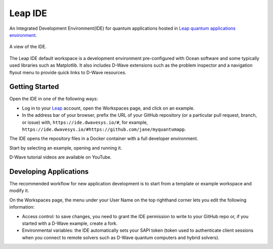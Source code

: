 ========
Leap IDE
========

An Integrated Development Environment(IDE) for quantum applications hosted in
`Leap quantum applications environment <https://cloud.dwavesys.com/leap>`_.

.. figure:: _images/tmp.png
  :align: center
  :figclass: align-center
  :scale: 35%

  A view of the IDE.

The Leap IDE default workspace is a development environment pre-configured with
Ocean software and some typically used libraries such as Matplotlib. It also
includes D-Wave extensions such as the problem inspector and a navigation
flyout menu to provide quick links to D-Wave resources.

Getting Started
---------------

Open the IDE in one of the following ways:

* Log in to your `Leap <https://cloud.dwavesys.com/leap>`_ account, open the Workspaces
  page, and click on an example.
* In the address bar of your browser, prefix the URL of your GitHub repository
  (or a particular pull request, branch, or issue) with, ``https://ide.dwavesys.io/#``,
  for example, ``https://ide.dwavesys.io/#https://github.com/jane/myquantumapp``.

The IDE opens the repository files in a Docker container with a full developer
environment.

Start by selecting an example, opening and running it.

D-Wave tutorial videos are available on YouTube.

Developing Applications
-----------------------

The recommended workflow for new application development is to start from a template
or example workspace and modify it.

On the Workspaces page, the menu under your User Name on the top righthand
corner lets you edit the following information:

* Access control: to save changes, you need to grant the IDE permission to write
  to your GitHub repo or, if you started with a D-Wave example, create a fork.
* Environmental variables: the IDE automatically sets your SAPI token (token used
  to authenticate client sessions when you connect to remote solvers such as D-Wave
  quantum computers and hybrid solvers).
